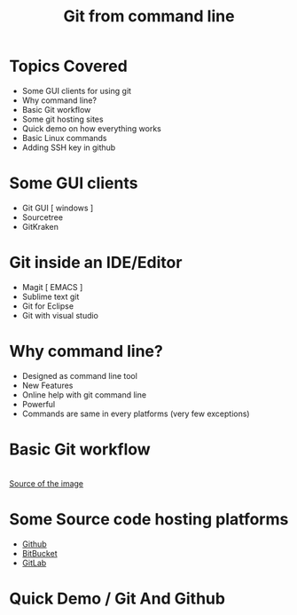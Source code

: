 #+TITLE: Git from command line
#+DESCRIPTION: Slide for my second video on the screencast series about git
#+OPTIONS: H:1 num:nil toc:nil html-postamble:t reveal_single_file:t 
#+OPTIONS: reveal_center:t reveal_control:t reveal_height:-1
#+OPTIONS: reveal_history:nil reveal_keyboard:t reveal_overview:t
#+OPTIONS: reveal_progress:t reveal_rolling_links:nil
#+OPTIONS: reveal_single_file:t reveal_slide_number:"c"
#+OPTIONS: reveal_title_slide:auto reveal_width:-1
#+REVEAL_MARGIN: -1
#+REVEAL_MIN_SCALE: -1
#+REVEAL_MAX_SCALE: -1
#+REVEAL_ROOT: file:///mnt/hackit/codeds/github-repos/reveal.js/reveal.js
#+REVEAL_TRANS: linear
#+REVEAL_THEME: night
#+REVEAL_EXTRA_CSS: ./modified.css

* Topics Covered
	- Some GUI clients for using git
	- Why command line?
	- Basic Git workflow
	- Some git hosting sites
	- Quick demo on how everything works
	- Basic Linux commands
	- Adding SSH key in github

* Some GUI clients 
	- Git GUI [ windows ]
	- Sourcetree
	- GitKraken

* Git inside an IDE/Editor 
	- Magit [ EMACS ]
	- Sublime text git
	- Git for Eclipse
	- Git with visual studio

* Why command line? 
	- Designed as command line tool
	- New Features
	- Online help with git command line
	- Powerful 
	- Commands are same in every platforms (very few exceptions)

* Basic Git workflow 
	#+caption: Basic Git workflow
	[[file:./images/gitWorkflow.jpg.png]]
	\\	
	[[http://newtfire.org/dh/git_shell/gitWorkflow.jpg][Source of the image]]

* Some Source code hosting platforms 
	- [[https://github.com][Github]]
	- [[https://bitbucket.org][BitBucket]]
	- [[https://gitlab.com][GitLab]]

* Quick Demo / Git And Github
	


